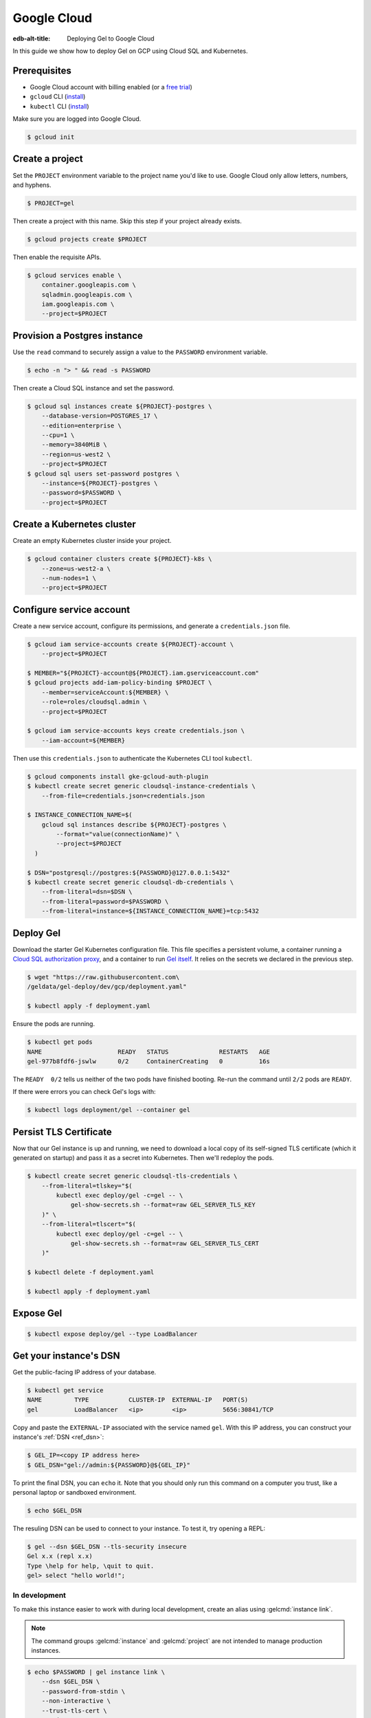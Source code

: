.. _ref_guide_deployment_gcp:

============
Google Cloud
============

:edb-alt-title: Deploying Gel to Google Cloud

In this guide we show how to deploy Gel on GCP using Cloud SQL and
Kubernetes.

Prerequisites
=============

* Google Cloud account with billing enabled (or a `free trial <gcp-trial_>`_)
* ``gcloud`` CLI (`install <gcloud-intsll_>`_)
* ``kubectl`` CLI (`install <kubectl-install_>`_)

.. _gcp-trial: https://cloud.google.com/free/
.. _gcloud-intsll: https://cloud.google.com/sdk/
.. _kubectl-install: https://kubernetes.io/docs/tasks/tools/install-kubectl/

Make sure you are logged into Google Cloud.

.. code-block:: bash

   $ gcloud init

Create a project
================

Set the ``PROJECT`` environment variable to the project name you'd like to
use. Google Cloud only allow letters, numbers, and hyphens.

.. code-block:: bash

   $ PROJECT=gel

Then create a project with this name. Skip this step if your project already
exists.

.. code-block:: bash

   $ gcloud projects create $PROJECT

Then enable the requisite APIs.

.. code-block:: bash

   $ gcloud services enable \
       container.googleapis.com \
       sqladmin.googleapis.com \
       iam.googleapis.com \
       --project=$PROJECT

Provision a Postgres instance
=============================

Use the ``read`` command to securely assign a value to the ``PASSWORD``
environment variable.

.. code-block:: bash

   $ echo -n "> " && read -s PASSWORD

Then create a Cloud SQL instance and set the password.

.. code-block:: bash

   $ gcloud sql instances create ${PROJECT}-postgres \
       --database-version=POSTGRES_17 \
       --edition=enterprise \
       --cpu=1 \
       --memory=3840MiB \
       --region=us-west2 \
       --project=$PROJECT
   $ gcloud sql users set-password postgres \
       --instance=${PROJECT}-postgres \
       --password=$PASSWORD \
       --project=$PROJECT

Create a Kubernetes cluster
===========================

Create an empty Kubernetes cluster inside your project.

.. code-block:: bash

   $ gcloud container clusters create ${PROJECT}-k8s \
       --zone=us-west2-a \
       --num-nodes=1 \
       --project=$PROJECT

Configure service account
=========================

Create a new service account, configure its permissions, and generate a
``credentials.json`` file.

.. code-block:: bash

   $ gcloud iam service-accounts create ${PROJECT}-account \
       --project=$PROJECT

   $ MEMBER="${PROJECT}-account@${PROJECT}.iam.gserviceaccount.com"
   $ gcloud projects add-iam-policy-binding $PROJECT \
       --member=serviceAccount:${MEMBER} \
       --role=roles/cloudsql.admin \
       --project=$PROJECT

   $ gcloud iam service-accounts keys create credentials.json \
       --iam-account=${MEMBER}

Then use this ``credentials.json`` to authenticate the Kubernetes CLI tool
``kubectl``.

.. code-block:: bash

   $ gcloud components install gke-gcloud-auth-plugin
   $ kubectl create secret generic cloudsql-instance-credentials \
       --from-file=credentials.json=credentials.json

   $ INSTANCE_CONNECTION_NAME=$(
       gcloud sql instances describe ${PROJECT}-postgres \
           --format="value(connectionName)" \
           --project=$PROJECT
     )

   $ DSN="postgresql://postgres:${PASSWORD}@127.0.0.1:5432"
   $ kubectl create secret generic cloudsql-db-credentials \
       --from-literal=dsn=$DSN \
       --from-literal=password=$PASSWORD \
       --from-literal=instance=${INSTANCE_CONNECTION_NAME}=tcp:5432

Deploy Gel
==========

Download the starter Gel Kubernetes configuration file. This file specifies
a persistent volume, a container running a `Cloud SQL authorization proxy
<https://github.com/GoogleCloudPlatform/cloudsql-proxy>`_, and a container to
run `Gel itself <https://github.com/geldata/gel-docker>`_. It relies on
the secrets we declared in the previous step.

.. code-block:: bash

   $ wget "https://raw.githubusercontent.com\
   /geldata/gel-deploy/dev/gcp/deployment.yaml"

   $ kubectl apply -f deployment.yaml

Ensure the pods are running.

.. code-block:: bash

   $ kubectl get pods
   NAME                     READY   STATUS              RESTARTS   AGE
   gel-977b8fdf6-jswlw      0/2     ContainerCreating   0          16s

The ``READY  0/2`` tells us neither of the two pods have finished booting.
Re-run the command until ``2/2`` pods are ``READY``.

If there were errors you can check Gel's logs with:

.. code-block:: bash

   $ kubectl logs deployment/gel --container gel

Persist TLS Certificate
=======================

Now that our Gel instance is up and running, we need to download a local
copy of its self-signed TLS certificate (which it generated on startup) and
pass it as a secret into Kubernetes. Then we'll redeploy the pods.

.. code-block:: bash

   $ kubectl create secret generic cloudsql-tls-credentials \
       --from-literal=tlskey="$(
           kubectl exec deploy/gel -c=gel -- \
               gel-show-secrets.sh --format=raw GEL_SERVER_TLS_KEY
       )" \
       --from-literal=tlscert="$(
           kubectl exec deploy/gel -c=gel -- \
               gel-show-secrets.sh --format=raw GEL_SERVER_TLS_CERT
       )"

   $ kubectl delete -f deployment.yaml

   $ kubectl apply -f deployment.yaml

Expose Gel
==========

.. code-block:: bash

   $ kubectl expose deploy/gel --type LoadBalancer


Get your instance's DSN
=======================

Get the public-facing IP address of your database.

.. code-block:: bash

    $ kubectl get service
    NAME         TYPE           CLUSTER-IP  EXTERNAL-IP   PORT(S)
    gel          LoadBalancer   <ip>        <ip>          5656:30841/TCP


Copy and paste the ``EXTERNAL-IP`` associated with the service named
``gel``. With this IP address, you can construct your instance's :ref:`DSN
<ref_dsn>`:

.. code-block:: bash

    $ GEL_IP=<copy IP address here>
    $ GEL_DSN="gel://admin:${PASSWORD}@${GEL_IP}"

To print the final DSN, you can ``echo`` it. Note that you should only run
this command on a computer you trust, like a personal laptop or sandboxed
environment.

.. code-block:: bash

    $ echo $GEL_DSN

The resuling DSN can be used to connect to your instance.
To test it, try opening a REPL:

.. code-block:: bash

    $ gel --dsn $GEL_DSN --tls-security insecure
    Gel x.x (repl x.x)
    Type \help for help, \quit to quit.
    gel> select "hello world!";

In development
--------------

To make this instance easier to work with during local development, create an
alias using :gelcmd:`instance link`.

.. note::

   The command groups :gelcmd:`instance` and :gelcmd:`project` are not
   intended to manage production instances.

.. code-block:: bash

    $ echo $PASSWORD | gel instance link \
        --dsn $GEL_DSN \
        --password-from-stdin \
        --non-interactive \
        --trust-tls-cert \
        gcp_instance

You can now refer to the remote instance using the alias instance on your
machine called ``gcp_instance``. You can use this alias wherever an instance
name is expected; for instance, you can open a REPL:

.. code-block:: bash

   $ gel -I gcp_instance

Or apply migrations:

.. code-block:: bash

   $ gel -I gcp_instance migrate

In production
-------------

To connect to this instance in production, set the :gelenv:`DSN` environment
variable wherever you deploy your application server; Gel's client
libraries read the value of this variable to know how to connect to your
instance.

Health Checks
=============

Using an HTTP client, you can perform health checks to monitor the status of
your Gel instance. Learn how to use them with our :ref:`health checks guide
<ref_guide_deployment_health_checks>`.
